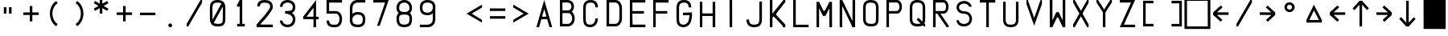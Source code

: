 SplineFontDB: 3.2
FontName: HoneywellMCDU
FullName: HoneywellMCDU
FamilyName: HoneywellMCDU
Weight: Regular
Copyright: Copyright (c) 2021, Tyler Knox
UComments: "2021-2-17: Created with FontForge (http://fontforge.org)"
Version: 001.000
ItalicAngle: 0
UnderlinePosition: -100
UnderlineWidth: 50
Ascent: 800
Descent: 200
InvalidEm: 0
LayerCount: 2
Layer: 0 0 "Back" 1
Layer: 1 0 "Fore" 0
XUID: [1021 809 -1304484988 425]
StyleMap: 0x0000
FSType: 0
OS2Version: 0
OS2_WeightWidthSlopeOnly: 0
OS2_UseTypoMetrics: 1
CreationTime: 1613613920
ModificationTime: 1641206711
PfmFamily: 17
TTFWeight: 400
TTFWidth: 5
LineGap: 90
VLineGap: 90
OS2TypoAscent: 0
OS2TypoAOffset: 1
OS2TypoDescent: 0
OS2TypoDOffset: 1
OS2TypoLinegap: 90
OS2WinAscent: 0
OS2WinAOffset: 1
OS2WinDescent: 0
OS2WinDOffset: 1
HheadAscent: 0
HheadAOffset: 1
HheadDescent: 0
HheadDOffset: 1
OS2Vendor: 'PfEd'
OS2UnicodeRanges: 00000083.00000000.00000000.00000000
MarkAttachClasses: 1
DEI: 91125
Encoding: UnicodeFull
UnicodeInterp: none
NameList: AGL For New Fonts
DisplaySize: -48
AntiAlias: 1
FitToEm: 0
WinInfo: 9174 22 26
BeginPrivate: 0
EndPrivate
Grid
608.199981689 1300 m 0
 608.199981689 -700 l 1024
640.199981689 1300 m 0
 640.199981689 -700 l 1024
-1000 1226 m 0
 2000 1226 l 1024
EndSplineSet
BeginChars: 1114112 64

StartChar: O
Encoding: 79 79 0
Width: 720
Flags: HW
LayerCount: 2
Fore
SplineSet
238.583007812 801.227539062 m 0
 303.016601562 801.219726562 363.608398438 790.763671875 409.565429688 751.420898438 c 0
 455.5859375 712.025390625 478.861328125 647.788085938 479.16796875 561.374023438 c 2
 479.16796875 561.251953125 l 1
 478.333984375 242.083007812 l 2
 478.369140625 158.099609375 469.250976562 95.5810546875 426.543945312 53.0634765625 c 0
 383.907226562 10.615234375 321.637695312 1.880859375 238.616210938 2.0732421875 c 0
 174.068359375 1.3662109375 113.111328125 11.478515625 67.0244140625 51 c 0
 20.896484375 90.5556640625 -2.0859375 155.265625 -1.6669921875 242.258789062 c 2
 -2.5009765625 561.127929688 l 1
 -2.5009765625 561.279296875 l 1
 -2.5009765625 561.4296875 l 2
 -2.080078125 647.701171875 21.2099609375 712.095703125 67.2001953125 751.725585938 c 0
 113.138671875 791.310546875 173.98828125 801.955078125 238.583007812 801.227539062 c 0
237.866210938 721.235351562 m 2
 182.814453125 721.876953125 143.720703125 712.063476562 119.419921875 691.123046875 c 0
 95.1220703125 670.185546875 77.859375 633.888671875 77.5009765625 561.060546875 c 0
 77.5009765625 561.052734375 77.5009765625 561.046875 77.5009765625 561.0390625 c 2
 78.333984375 242.021484375 l 1
 78.333984375 241.874023438 l 2
 77.9794921875 168.340820312 95.0234375 132.376953125 119.103515625 111.728515625 c 0
 143.18359375 91.0791015625 182.549804688 81.443359375 237.884765625 82.064453125 c 2
 238.161132812 82.068359375 l 1
 238.44140625 82.064453125 l 2
 315.125 81.861328125 352.76953125 92.4990234375 370.103515625 109.755859375 c 0
 387.4375 127.013671875 398.365234375 164.70703125 398.333007812 242.048828125 c 2
 398.333007812 242.111328125 l 1
 399.166015625 561.091796875 l 2
 399.166015625 561.09765625 399.166015625 561.103515625 399.166015625 561.110351562 c 0
 398.904296875 634.115234375 381.783203125 669.892578125 357.5390625 690.646484375 c 0
 333.29296875 711.40234375 293.8515625 721.25 238.345703125 721.232421875 c 2
 238.106445312 721.232421875 l 1
 237.866210938 721.235351562 l 2
EndSplineSet
Validated: 524321
EndChar

StartChar: A
Encoding: 65 65 1
Width: 720
Flags: HW
LayerCount: 2
Fore
SplineSet
238.982421875 798.396484375 m 1
 479.130859375 20.708984375 l 1
 479.166015625 -1.666015625 l 1
 402.534179688 -2.375 l 1
 239.348632812 539.102539062 l 1
 77.494140625 -3.1064453125 l 1
 0.83203125 -3.3330078125 l 1
 0.8369140625 19.7744140625 l 1
 238.982421875 798.396484375 l 1
98.091796875 316.666015625 m 1
 379.767578125 318.33203125 l 1
 380.241210938 238.333007812 l 1
 98.5654296875 236.66796875 l 1
 98.091796875 316.666015625 l 1
EndSplineSet
Validated: 524293
EndChar

StartChar: D
Encoding: 68 68 2
Width: 720
Flags: HW
LayerCount: 2
Fore
SplineSet
0.5078125 2.6220703125 m 1
 0.5078125 799.948242188 l 1
 80.25390625 799.948242188 l 1
 80.25390625 2.6220703125 l 1
 0.5078125 2.6220703125 l 1
41.359375 800.381835938 m 5
 280.508789062 798.54296875 l 1
 279.654296875 798.536132812 l 1
 386.395507812 800.450195312 478.413085938 695.174804688 479.674804688 559.331054688 c 2
 479.674804688 559.143554688 l 1
 479.674804688 240.896484375 l 1
 479.674804688 240.862304688 l 2
 479.440429688 104.84765625 386.2578125 2.677734375 280.555664062 2.1884765625 c 2
 280.462890625 2.1884765625 l 1
 41.220703125 2.1884765625 l 1
 41.220703125 81.931640625 l 1
 280.184570312 81.931640625 l 2
 331.522460938 82.169921875 399.759765625 141.3359375 399.930664062 241.000976562 c 2
 399.930664062 558.588867188 l 2
 399.001953125 658.474609375 330.010742188 719.680664062 281.0859375 718.803710938 c 2
 280.65625 718.794921875 l 1
 41.080078125 719.634765625 l 1
 41.359375 800.381835938 l 5
EndSplineSet
Validated: 524325
EndChar

StartChar: F
Encoding: 70 70 3
Width: 720
Flags: HW
LayerCount: 2
Fore
SplineSet
0 0 m 29
 0 799 l 25
 477 798 l 25
 478 719 l 25
 78 718 l 25
 79 478 l 25
 437 479 l 25
 437 398 l 25
 78 399 l 25
 79 0 l 25
 0 0 l 29
EndSplineSet
Validated: 1
EndChar

StartChar: I
Encoding: 73 73 4
Width: 720
Flags: HW
LayerCount: 2
Fore
SplineSet
199 0 m 29
 198 799 l 25
 278 799 l 25
 279 0 l 25
 199 0 l 29
EndSplineSet
Validated: 1
EndChar

StartChar: K
Encoding: 75 75 5
Width: 720
Flags: HW
LayerCount: 2
Fore
SplineSet
0 0 m 29
 0 799 l 25
 80 799 l 25
 80 399 l 25
 421 798 l 25
 482 800 l 25
 481 740 l 25
 200 399 l 25
 201 359 l 25
 480 77 l 25
 481 0 l 25
 401 0 l 25
 402 37 l 25
 119 318 l 25
 119 318 82 279 81 279 c 0
 80 279 81 0 81 0 c 25
 0 0 l 29
EndSplineSet
Validated: 33
EndChar

StartChar: L
Encoding: 76 76 6
Width: 720
Flags: HW
LayerCount: 2
Fore
SplineSet
0 799 m 29
 80 799 l 25
 81 78 l 25
 480 78 l 25
 481 -1 l 25
 0 0 l 25
 0 799 l 29
EndSplineSet
Validated: 1
EndChar

StartChar: T
Encoding: 84 84 7
Width: 720
Flags: HW
LayerCount: 2
Fore
SplineSet
200 0 m 29
 201 719 l 25
 0 719 l 25
 0 799 l 25
 481 799 l 25
 481 718 l 25
 280 719 l 25
 281 0 l 25
 200 0 l 29
EndSplineSet
Validated: 1
EndChar

StartChar: M
Encoding: 77 77 8
Width: 720
Flags: HW
LayerCount: 2
Fore
SplineSet
0 0 m 25
 0 797 l 25
 78 800 l 25
 218 517 l 25
 260 517 l 29
 401 798 l 25
 481 798 l 25
 483 0 l 25
 400 0 l 25
 399 597 l 25
 280 358 l 25
 200 357 l 25
 81 598 l 25
 80 0 l 25
 0 0 l 25
EndSplineSet
Validated: 1
EndChar

StartChar: N
Encoding: 78 78 9
Width: 720
Flags: HW
LayerCount: 2
Fore
SplineSet
-4.7529296875 -0.361328125 m 1
 -4.7529296875 798.948242188 l 1
 74.123046875 798.948242188 l 1
 74.123046875 -0.361328125 l 1
 -4.7529296875 -0.361328125 l 1
475.198242188 797.224609375 m 1
 474.358398438 -0.404296875 l 1
 394.482421875 -0.318359375 l 1
 395.322265625 797.310546875 l 1
 475.198242188 797.224609375 l 1
75.0888671875 798.854492188 m 1
 469.91015625 30.8251953125 l 1
 394.486328125 -0.314453125 l 1
 -0.3046875 767.735351562 l 1
 75.0888671875 798.854492188 l 1
EndSplineSet
Validated: 524293
EndChar

StartChar: H
Encoding: 72 72 10
Width: 720
Flags: HW
LayerCount: 2
Fore
SplineSet
0 0 m 29
 0 799 l 25
 78 800 l 25
 77 439 l 25
 397 439 l 25
 397 799 l 25
 478 799 l 25
 478 0 l 25
 397 0 l 25
 397 359 l 25
 77 358 l 25
 77 0 l 25
 0 0 l 29
EndSplineSet
Validated: 1
EndChar

StartChar: S
Encoding: 83 83 11
Width: 720
Flags: HW
LayerCount: 2
Fore
SplineSet
241.19921875 798.849609375 m 4
 275.365234375 799.09765625 309.325195312 791.17578125 340.580078125 777.58984375 c 4
 405.088867188 749.727539062 468.4765625 692.940429688 469.3046875 617.734375 c 5
 442.508789062 617.5078125 415.71484375 617.282226562 388.919921875 617.055664062 c 5
 386.48828125 653.5234375 354.346679688 679.381835938 324.635742188 695.751953125 c 4
 263.387695312 731.403320312 184.573242188 721.546875 126.763671875 683.956054688 c 4
 86.2109375 660.163085938 72.576171875 608.41796875 84.115234375 564.903320312 c 4
 100.243164062 506.165039062 166.807617188 482.975585938 221.4609375 477.512695312 c 5
 278.12890625 477.861328125 337.090820312 468.626953125 384.53125 435.485351562 c 4
 489.129882812 365.5703125 513.25 207.270507812 444.678710938 104.46875 c 4
 376.951171875 5.2265625 236.489257812 -24.162109375 127.65234375 17.390625 c 4
 53.8115234375 43.556640625 -1.623046875 116.694335938 0 196.03515625 c 5
 74.7841796875 196.247070312 l 5
 74.537109375 169.954101562 85.7802734375 131.828125 116.142578125 116.172851562 c 5
 182.116210938 64.9794921875 282.440429688 68.810546875 348.553710938 117.948242188 c 4
 401.848632812 155.962890625 411.885742188 228.640625 396.083007812 288.040039062 c 4
 381.41796875 349.50390625 322.287109375 392.922851562 260.189453125 395.483398438 c 5
 197.653320312 395.001953125 132.759765625 406.090820312 80.5869140625 442.700195312 c 4
 6.341796875 491.763671875 -21.8154296875 596.796875 18.1123046875 676.350585938 c 4
 57.802734375 759.249023438 153.65625 797.590820312 241.19921875 798.849609375 c 4
241.19921875 798.849609375 m 1028
EndSplineSet
Validated: 524321
EndChar

StartChar: U
Encoding: 85 85 12
Width: 720
Flags: HW
LayerCount: 2
Fore
SplineSet
477.145507812 798.904296875 m 1
 477.979492188 241.841796875 l 1
 477.979492188 241.77734375 l 2
 477.875 176.892578125 467.780273438 116.172851562 428.758789062 69.9345703125 c 0
 389.73828125 23.6982421875 325.745117188 0.2177734375 239.42578125 -0.2919921875 c 2
 239.080078125 -0.2919921875 l 1
 238.73828125 -0.2880859375 l 2
 173.53515625 0.458984375 113.263671875 11.65625 67.9287109375 51.1455078125 c 0
 22.59375 90.6337890625 0.0673828125 154.17578125 -0.4306640625 239.100585938 c 2
 -0.43359375 239.216796875 l 1
 -0.43359375 798.842773438 l 1
 79.048828125 798.842773438 l 1
 79.048828125 239.568359375 l 2
 79.470703125 167.688476562 96.1318359375 131.984375 120.131835938 111.078125 c 0
 144.072265625 90.2265625 183.165039062 79.890625 239.250976562 79.2001953125 c 0
 312.045898438 79.6767578125 347.424804688 96.7958984375 368.017578125 121.197265625 c 0
 388.639648438 145.6328125 398.408203125 185.63671875 398.5 241.903320312 c 2
 397.663085938 798.78125 l 1
 477.145507812 798.904296875 l 1
EndSplineSet
Validated: 524289
EndChar

StartChar: V
Encoding: 86 86 13
Width: 720
Flags: HW
LayerCount: 2
Fore
SplineSet
41.0576171875 799.965820312 m 1
 240.022460938 237.751953125 l 1
 437.280273438 799.978515625 l 1
 481.666015625 798.749023438 l 1
 481.052734375 677.520507812 l 1
 239.975585938 -2.75 l 1
 -0.541015625 677.809570312 l 1
 -0.224609375 799.203125 l 1
 41.0576171875 799.965820312 l 1
EndSplineSet
Validated: 524289
EndChar

StartChar: X
Encoding: 88 88 14
Width: 720
Flags: HW
LayerCount: 2
Fore
SplineSet
0.84375 798.287109375 m 5
 49.958984375 798.111328125 l 5
 481.62890625 78.658203125 l 5
 481.471679688 -1.95703125 l 5
 435.434570312 -2.494140625 l 5
 1.26171875 719.459960938 l 5
 0.84375 798.287109375 l 5
437.956054688 798.561523438 m 5
 481.471679688 798.826171875 l 5
 482.4453125 719.01171875 l 5
 49.5205078125 -2.525390625 l 5
 -1.501953125 -4.4580078125 l 5
 0.0283203125 77.8583984375 l 5
 437.956054688 798.561523438 l 5
EndSplineSet
Validated: 524293
EndChar

StartChar: B
Encoding: 66 66 15
Width: 720
Flags: HW
LayerCount: 2
Fore
SplineSet
79.6962890625 800.08203125 m 5
 80.529296875 1.1943359375 l 5
 1.0322265625 1.1123046875 l 5
 0.232421875 763.4296875 l 4
 0.1943359375 800 l 5
 79.6962890625 800.08203125 l 5
39.4404296875 800.516601562 m 5
 238.93359375 799.638671875 l 6
 302.107421875 799.807617188 354.626953125 774.991210938 388.788085938 737.098632812 c 4
 422.948242188 699.206054688 439.37109375 650.055664062 439.612304688 601.350585938 c 4
 439.853515625 552.645507812 423.90234375 503.30078125 389.970703125 465.110351562 c 4
 356.0390625 426.918945312 303.5546875 401.745117188 240.079101562 401.420898438 c 6
 239.9765625 401.41796875 l 5
 40.779296875 401.41796875 l 5
 40.779296875 480.918945312 l 5
 239.672851562 480.918945312 l 6
 283.50390625 481.142578125 311.208984375 496.15234375 330.541992188 517.912109375 c 4
 349.875 539.672851562 360.263671875 570.047851562 360.111328125 600.956054688 c 4
 359.958007812 631.864257812 349.251953125 662.22265625 329.741210938 683.865234375 c 4
 310.23046875 705.508789062 282.536132812 720.252929688 239.14453125 720.137695312 c 6
 238.923828125 720.137695312 l 5
 38.7744140625 721.8125 l 5
 39.4404296875 800.516601562 l 5
40.779296875 480.918945312 m 5
 239.041015625 480.918945312 l 6
 310.590820312 480.926757812 369.318359375 449.79296875 406.598632812 404.0859375 c 4
 443.87890625 358.377929688 461.307617188 299.952148438 461.463867188 241.971679688 c 4
 461.620117188 183.991210938 444.50390625 125.411132812 407.490234375 79.34765625 c 4
 370.477539062 33.2841796875 311.977539062 1.53515625 240.327148438 0.7236328125 c 6
 240.018554688 0.720703125 l 5
 39.7763671875 1.55859375 l 5
 40.1103515625 81.0556640625 l 5
 239.46484375 80.2216796875 l 6
 289.416992188 80.7978515625 321.958007812 99.822265625 345.518554688 129.14453125 c 4
 369.086914062 158.475585938 382.078125 199.904296875 381.96484375 241.7578125 c 4
 381.852539062 283.611328125 368.63671875 324.84765625 344.993164062 353.836914062 c 4
 321.349609375 382.82421875 288.875976562 401.423828125 239.043945312 401.41796875 c 6
 239.041015625 401.41796875 l 5
 40.779296875 401.41796875 l 5
 40.779296875 480.918945312 l 5
EndSplineSet
Validated: 524325
EndChar

StartChar: C
Encoding: 67 67 16
Width: 720
Flags: HW
LayerCount: 2
Fore
SplineSet
237.481445312 799.793945312 m 2
 237.512695312 799.793945312 l 2
 311.381835938 799.610351562 370.126953125 774.956054688 407.483398438 733.068359375 c 0
 444.844726562 691.173828125 459.442382812 635.947265625 459.211914062 580.327148438 c 1
 379.213867188 580.65625 l 1
 379.385742188 622.158203125 368.642578125 656.424804688 347.776367188 679.822265625 c 0
 326.91015625 703.220703125 294.553710938 719.655273438 237.291015625 719.79296875 c 2
 237.275390625 719.79296875 l 1
 237.259765625 719.79296875 l 2
 184.62109375 719.958007812 145.159179688 709.994140625 120.383789062 688.80078125 c 0
 95.607421875 667.608398438 78.111328125 631.875 78.7216796875 559.787109375 c 2
 78.7216796875 559.615234375 l 1
 78.7216796875 238.6015625 l 1
 78.7216796875 238.478515625 l 2
 78.388671875 184.1875 88.3037109375 143.357421875 107.520507812 118.704101562 c 0
 126.73046875 94.0576171875 156.53125 78.12890625 218.638671875 78.380859375 c 0
 277.12109375 78.763671875 313.251953125 102.158203125 339.135742188 136.724609375 c 0
 365.025390625 171.297851562 377.95703125 218.950195312 377.549804688 260.21484375 c 1
 457.544921875 261.005859375 l 1
 458.11328125 203.387695312 441.811523438 140.373046875 403.170898438 88.7734375 c 0
 364.53125 37.173828125 300.837890625 -1.099609375 219.122070312 -1.6240234375 c 2
 219.079101562 -1.6240234375 l 1
 219.036132812 -1.6240234375 l 2
 141.052734375 -1.953125 80.4267578125 23.33203125 44.423828125 69.521484375 c 0
 8.4208984375 115.711914062 -1.6669921875 175.352539062 -1.2763671875 238.970703125 c 2
 -1.2763671875 559.107421875 l 2
 -2.0087890625 645.53515625 22.271484375 710.154296875 68.3837890625 749.596679688 c 0
 114.489257812 789.033203125 175.017578125 799.986328125 237.481445312 799.793945312 c 2
EndSplineSet
Validated: 524321
EndChar

StartChar: E
Encoding: 69 69 17
Width: 720
Flags: HW
LayerCount: 2
Fore
SplineSet
0 0 m 25
 0 799 l 25
 480 798 l 25
 480 719 l 25
 78 718 l 25
 79 478 l 25
 437 479 l 25
 437 398 l 25
 78 399 l 17
 83.7880859375 82 l 0
 482.794921875 82 l 0
 483 0 l 9
 0 0 l 25
EndSplineSet
Validated: 524289
EndChar

StartChar: R
Encoding: 82 82 18
Width: 720
Flags: HW
LayerCount: 2
Fore
SplineSet
-2.083984375 801.091796875 m 5
 77.9599609375 801.008789062 l 5
 77.1259765625 -0.2451171875 l 5
 -2.91796875 -0.1591796875 l 5
 -2.083984375 801.091796875 l 5
318.784179688 802.719726562 m 5
 318.799804688 802.719726562 l 6
 533.984375 803.411132812 535.129882812 400.868164062 319.756835938 400.841796875 c 6
 37.220703125 400.0078125 l 5
 36.986328125 480.051757812 l 5
 319.689453125 480.884765625 l 5
 319.748046875 480.884765625 l 6
 429.225585938 480.8984375 428.1796875 723.037109375 319.049804688 722.676757812 c 6
 319.04296875 722.676757812 l 5
 38.0576171875 721.842773438 l 5
 37.8173828125 801.885742188 l 5
 318.784179688 802.719726562 l 5
179.553710938 465.202148438 m 5
 483.877929688 45.814453125 l 5
 482.336914062 -1.8701171875 l 5
 419.095703125 -1.1962890625 l 5
 114.771484375 418.192382812 l 5
 179.553710938 465.202148438 l 5
EndSplineSet
Validated: 524325
EndChar

StartChar: P
Encoding: 80 80 19
Width: 720
Flags: HW
LayerCount: 2
Fore
SplineSet
-2.083984375 801.091796875 m 1
 77.9599609375 801.008789062 l 1
 77.1259765625 -0.2451171875 l 1
 -2.91796875 -0.1591796875 l 1
 -2.083984375 801.091796875 l 1
318.784179688 802.719726562 m 1
 318.799804688 802.719726562 l 2
 533.984375 803.411132812 535.129882812 400.868164062 319.756835938 400.841796875 c 2
 37.220703125 400.0078125 l 1
 36.986328125 480.051757812 l 1
 319.689453125 480.884765625 l 1
 319.748046875 480.884765625 l 2
 429.225585938 480.8984375 428.1796875 723.037109375 319.049804688 722.676757812 c 2
 319.04296875 722.676757812 l 1
 38.0576171875 721.842773438 l 1
 37.8173828125 801.885742188 l 1
 318.784179688 802.719726562 l 1
EndSplineSet
Validated: 524325
EndChar

StartChar: G
Encoding: 71 71 20
Width: 720
Flags: HW
LayerCount: 2
Fore
SplineSet
237.481445312 799.59375 m 2
 237.512695312 799.59375 l 2
 311.381835938 799.41015625 370.126953125 774.756835938 407.483398438 732.868164062 c 0
 444.844726562 690.973632812 459.442382812 635.747070312 459.212890625 580.126953125 c 1
 379.21484375 580.456054688 l 1
 379.38671875 621.958007812 368.643554688 656.224609375 347.77734375 679.623046875 c 0
 326.911132812 703.020507812 294.5546875 719.456054688 237.291992188 719.592773438 c 2
 237.275390625 719.592773438 l 1
 237.259765625 719.592773438 l 2
 184.62109375 719.7578125 145.16015625 709.793945312 120.3828125 688.6015625 c 0
 95.6064453125 667.408203125 78.111328125 631.674804688 78.7216796875 559.586914062 c 2
 78.7216796875 559.415039062 l 1
 78.7216796875 238.401367188 l 1
 78.7216796875 238.278320312 l 2
 78.3876953125 183.987304688 88.3037109375 143.158203125 107.520507812 118.50390625 c 0
 126.73046875 93.8583984375 156.53125 77.9287109375 218.639648438 78.1806640625 c 0
 277.12109375 78.564453125 307.404296875 107.234375 339.13671875 136.525390625 c 0
 382.350585938 176.4140625 402.422851562 309.709960938 400.252929688 357.654296875 c 1
 480.248046875 358.4453125 l 1
 482.819335938 292.409179688 453.771484375 142.697265625 403.170898438 88.5732421875 c 0
 359.147460938 41.4833984375 300.836914062 -1.2998046875 219.122070312 -1.82421875 c 2
 219.079101562 -1.82421875 l 1
 219.036132812 -1.82421875 l 2
 141.052734375 -2.1533203125 80.4267578125 23.1318359375 44.423828125 69.322265625 c 0
 8.4208984375 115.51171875 -1.6669921875 175.15234375 -1.2763671875 238.770507812 c 2
 -1.2763671875 558.907226562 l 2
 -2.0087890625 645.334960938 22.271484375 709.955078125 68.3837890625 749.397460938 c 0
 114.489257812 788.833007812 175.018554688 799.786132812 237.481445312 799.59375 c 2
479.703125 437.623046875 m 1
 479.942382812 357.622070312 l 1
 198.782226562 356.782226562 l 1
 198.541992188 436.780273438 l 1
 479.703125 437.623046875 l 1
EndSplineSet
Validated: 524325
EndChar

StartChar: J
Encoding: 74 74 21
Width: 720
Flags: HW
LayerCount: 2
Fore
SplineSet
399.166992188 239.44921875 m 2
 399.166992188 156.720703125 377.375976562 120.774414062 349.411132812 101.690429688 c 0
 325.63671875 85.4658203125 288.778320312 77.115234375 239.165039062 76.66796875 c 0
 158.104492188 77.3896484375 122.427734375 99.4091796875 103.288085938 127.706054688 c 0
 87.0009765625 151.78515625 78.6796875 188.67578125 78.3330078125 237.788085938 c 1
 -1.6650390625 237.22265625 l 1
 -1.267578125 180.825195312 7.080078125 127.1640625 36.9755859375 82.96484375 c 0
 75.3564453125 26.220703125 144.146484375 -3.33203125 239.504882812 -3.33203125 c 0
 296.319335938 -2.861328125 350.204101562 5.384765625 394.427734375 35.564453125 c 0
 451.52734375 74.5322265625 479.166992188 143.267578125 479.166992188 239.44921875 c 2
 479.166992188 798.333007812 l 1
 399.166992188 798.333007812 l 1
 399.166992188 239.44921875 l 2
EndSplineSet
Validated: 524297
EndChar

StartChar: Q
Encoding: 81 81 22
Width: 720
Flags: HW
LayerCount: 2
Fore
SplineSet
238.583007812 800.827148438 m 0
 303.015625 800.819335938 363.608398438 790.36328125 409.565429688 751.021484375 c 0
 455.5859375 711.625976562 478.861328125 647.388671875 479.16796875 560.974609375 c 2
 479.16796875 560.8515625 l 1
 478.333984375 241.682617188 l 2
 478.370117188 157.700195312 469.25 95.181640625 426.543945312 52.6640625 c 0
 383.90625 10.21484375 321.637695312 1.48046875 238.616210938 1.6728515625 c 0
 174.068359375 0.966796875 113.112304688 11.078125 67.0244140625 50.599609375 c 0
 20.8974609375 90.15625 -2.0859375 154.866210938 -1.6669921875 241.858398438 c 2
 -2.5009765625 560.728515625 l 1
 -2.5009765625 560.87890625 l 1
 -2.5009765625 561.029296875 l 2
 -2.0791015625 647.301757812 21.2099609375 711.696289062 67.2001953125 751.325195312 c 0
 113.138671875 790.911132812 173.98828125 801.5546875 238.583007812 800.827148438 c 0
237.866210938 720.834960938 m 2
 182.814453125 721.4765625 143.721679688 711.663085938 119.420898438 690.723632812 c 0
 95.1220703125 669.78515625 77.859375 633.489257812 77.5009765625 560.661132812 c 0
 77.5009765625 560.653320312 77.5009765625 560.647460938 77.5009765625 560.638671875 c 2
 78.333984375 241.62109375 l 1
 78.333984375 241.473632812 l 2
 77.98046875 167.940429688 95.0234375 131.977539062 119.103515625 111.328125 c 0
 143.18359375 90.6787109375 182.55078125 81.04296875 237.884765625 81.6650390625 c 2
 238.161132812 81.66796875 l 1
 238.44140625 81.6650390625 l 2
 315.125 81.4609375 352.76953125 92.0986328125 370.103515625 109.356445312 c 0
 387.4375 126.614257812 398.365234375 164.307617188 398.333007812 241.649414062 c 2
 398.333007812 241.7109375 l 1
 399.166015625 560.69140625 l 2
 399.166015625 560.697265625 399.166015625 560.703125 399.166015625 560.709960938 c 0
 398.905273438 633.71484375 381.782226562 669.4921875 357.5390625 690.247070312 c 0
 333.29296875 711.001953125 293.8515625 720.849609375 238.345703125 720.83203125 c 2
 238.10546875 720.83203125 l 1
 237.866210938 720.834960938 l 2
267.53515625 266.513671875 m 1
 480.03515625 64.8466796875 l 1
 480.000976562 6.666015625 l 1
 424.965820312 6.8193359375 l 1
 212.465820312 208.486328125 l 1
 267.53515625 266.513671875 l 1
EndSplineSet
Validated: 524325
EndChar

StartChar: W
Encoding: 87 87 23
Width: 720
Flags: HW
LayerCount: 2
Fore
SplineSet
481 798 m 25
 481 1 l 25
 403 -2 l 25
 263 281 l 25
 221 281 l 25
 80 0 l 25
 0 0 l 25
 -2 798 l 25
 81 798 l 25
 82 201 l 25
 201 440 l 25
 281 441 l 25
 400 200 l 25
 401 798 l 25
 481 798 l 25
EndSplineSet
Validated: 1
EndChar

StartChar: Y
Encoding: 89 89 24
Width: 720
Flags: HW
LayerCount: 2
Fore
SplineSet
199.166992188 -3.3330078125 m 1
 199.166992188 518.333007812 l 1
 279.166992188 518.333007812 l 1
 279.166992188 -3.3330078125 l 1
 199.166992188 -3.3330078125 l 1
428.48828125 799.009765625 m 1
 481.666015625 799.166992188 l 1
 481.51171875 730.991210938 l 1
 240.041015625 375.950195312 l 1
 0.1806640625 730.118164062 l 1
 0.8330078125 799.166992188 l 1
 51.4853515625 798.215820312 l 1
 239.958007812 519.048828125 l 1
 428.48828125 799.009765625 l 1
EndSplineSet
Validated: 524293
EndChar

StartChar: Z
Encoding: 90 90 25
Width: 720
Flags: HW
LayerCount: 2
Fore
SplineSet
476.383789062 799.295898438 m 1
 127.091796875 78.205078125 l 1
 479.248046875 77.5009765625 l 1
 479.087890625 -2.5009765625 l 1
 -0.427734375 -1.5380859375 l 1
 348.616210938 719.036132812 l 1
 0.080078125 718.334960938 l 1
 -0.080078125 798.333007812 l 1
 476.383789062 799.295898438 l 1
EndSplineSet
Validated: 524289
EndChar

StartChar: bracketleft
Encoding: 91 91 26
Width: 720
Flags: HW
LayerCount: 2
Fore
SplineSet
320.879882812 0.0009765625 m 1
 320.879882812 80.0009765625 l 1
 79.259765625 80.0009765625 l 1
 79.9990234375 722.5 l 1
 320.879882812 722.5 l 1
 320.879882812 802.5 l 1
 0.0908203125 802.5 l 1
 -0.8330078125 0.0009765625 l 1
 320.879882812 0.0009765625 l 1
EndSplineSet
Validated: 524297
EndChar

StartChar: bracketright
Encoding: 93 93 27
Width: 720
Flags: HW
LayerCount: 2
Fore
SplineSet
158.33203125 78.333984375 m 1
 158.33203125 -1.666015625 l 1
 480.046875 -1.666015625 l 1
 479.12109375 800.833007812 l 1
 158.33203125 800.833007812 l 1
 158.33203125 720.833007812 l 1
 399.212890625 720.833007812 l 1
 399.954101562 78.333984375 l 1
 158.33203125 78.333984375 l 1
EndSplineSet
Validated: 524297
EndChar

StartChar: zero
Encoding: 48 48 28
Width: 720
Flags: HW
LayerCount: 2
Fore
SplineSet
238.583007812 801.227539062 m 4
 303.016601562 801.219726562 363.608398438 790.763671875 409.565429688 751.420898438 c 4
 455.5859375 712.025390625 478.861328125 647.788085938 479.16796875 561.374023438 c 6
 479.16796875 561.251953125 l 5
 478.333984375 242.083007812 l 6
 478.369140625 158.099609375 469.250976562 95.5810546875 426.543945312 53.0634765625 c 4
 383.907226562 10.615234375 321.637695312 1.880859375 238.616210938 2.0732421875 c 4
 174.068359375 1.3662109375 113.111328125 11.478515625 67.0244140625 51 c 4
 20.896484375 90.5556640625 -2.0859375 155.265625 -1.6669921875 242.258789062 c 6
 -2.5009765625 561.127929688 l 5
 -2.5009765625 561.279296875 l 5
 -2.5009765625 561.4296875 l 6
 -2.080078125 647.701171875 21.2099609375 712.095703125 67.2001953125 751.725585938 c 4
 113.138671875 791.310546875 173.98828125 801.955078125 238.583007812 801.227539062 c 4
237.866210938 721.235351562 m 6
 182.814453125 721.876953125 143.720703125 712.063476562 119.419921875 691.123046875 c 4
 95.1220703125 670.185546875 77.859375 633.888671875 77.5009765625 561.060546875 c 4
 77.5009765625 561.052734375 77.5009765625 561.046875 77.5009765625 561.0390625 c 6
 78.333984375 242.021484375 l 5
 78.333984375 241.874023438 l 6
 77.9794921875 168.340820312 95.0234375 132.376953125 119.103515625 111.728515625 c 4
 143.18359375 91.0791015625 182.549804688 81.443359375 237.884765625 82.064453125 c 6
 238.161132812 82.068359375 l 5
 238.44140625 82.064453125 l 6
 315.125 81.861328125 352.76953125 92.4990234375 370.103515625 109.755859375 c 4
 387.4375 127.013671875 398.365234375 164.70703125 398.333007812 242.048828125 c 6
 398.333007812 242.111328125 l 5
 399.166015625 561.091796875 l 6
 399.166015625 561.09765625 399.166015625 561.103515625 399.166015625 561.110351562 c 4
 398.904296875 634.115234375 381.783203125 669.892578125 357.5390625 690.646484375 c 4
 333.29296875 711.40234375 293.8515625 721.25 238.345703125 721.232421875 c 6
 238.106445312 721.232421875 l 5
 237.866210938 721.235351562 l 6
361.939453125 700.251953125 m 5
 431.39453125 660.549804688 l 5
 112.2265625 102.21484375 l 5
 42.775390625 141.916992188 l 5
 361.939453125 700.251953125 l 5
EndSplineSet
Validated: 524325
EndChar

StartChar: one
Encoding: 49 49 29
Width: 720
Flags: HW
LayerCount: 2
Fore
SplineSet
199.1640625 798.602539062 m 1
 278.333984375 800 l 1
 278.333984375 41.66796875 l 1
 198.333007812 41.66796875 l 1
 198.333007812 629.284179688 l 1
 175.002929688 582.231445312 l 1
 103.331054688 617.768554688 l 1
 199.1640625 798.602539062 l 1
119.999023438 82.4990234375 m 1
 357.499023438 82.4990234375 l 1
 357.499023438 2.5009765625 l 1
 119.999023438 2.5009765625 l 1
 119.999023438 82.4990234375 l 1
EndSplineSet
Validated: 524293
EndChar

StartChar: two
Encoding: 50 50 30
Width: 720
Flags: HW
LayerCount: 2
Fore
SplineSet
248.791015625 800.314453125 m 2
 248.922851562 800.314453125 l 1
 249.051757812 800.314453125 l 2
 316.314453125 799.853515625 377.7734375 790.561523438 426.584960938 756.791015625 c 0
 475.395507812 723.020507812 504.03125 663.448242188 504.467773438 588.490234375 c 2
 504.471679688 587.984375 l 1
 504.461914062 587.482421875 l 2
 503.669921875 544.1953125 480.749023438 513.142578125 451.486328125 470.694335938 c 0
 422.224609375 428.245117188 383.286132812 379.59765625 340.49609375 328.05859375 c 0
 254.91796875 224.982421875 132.771484375 118.25 68.73828125 30.4765625 c 5
 1.0556640625 79.853515625 l 5
 69.265625 173.353515625 191.708984375 280.006835938 276.036132812 381.575195312 c 0
 318.198242188 432.358398438 356.037109375 479.846679688 382.506835938 518.244140625 c 0
 408.912109375 556.547851562 420.633789062 590.8671875 420.650390625 588.916015625 c 1
 420.154296875 644.8203125 405.091796875 669.78125 378.915039062 687.891601562 c 0
 352.615234375 706.087890625 307.61328125 716.10546875 248.659179688 716.530273438 c 0
 192.188476562 716.555664062 154.430664062 705.829101562 133.751953125 690.198242188 c 0
 113.0625 674.55859375 102.237304688 653.743164062 102.1484375 609.978515625 c 1
 18.3701171875 610.149414062 l 1
 18.494140625 671.290039062 40.455078125 724.694335938 83.2314453125 757.029296875 c 0
 126.008789062 789.364257812 182.374023438 800.358398438 248.791015625 800.314453125 c 2
-0.755859375 82.947265625 m 1
 504.54296875 82.07421875 l 1
 504.397460938 -1.70703125 l 1
 -0.9013671875 -0.833984375 l 1
 -0.755859375 82.947265625 l 1
EndSplineSet
Validated: 524325
EndChar

StartChar: three
Encoding: 51 51 31
Width: 720
Flags: HW
LayerCount: 2
Fore
SplineSet
160.497070312 399.169921875 m 1
 274.481445312 400.5625 357.158203125 353.311523438 387.159179688 292.87890625 c 0
 395.52734375 276.020507812 400.243164062 257.791992188 400.82421875 238.1015625 c 0
 400.06640625 193.680664062 386.590820312 157.6640625 364.955078125 131.290039062 c 0
 337.630859375 97.982421875 294.951171875 76.650390625 237.090820312 76.650390625 c 0
 170.606445312 76.650390625 121.5546875 107.071289062 97.21875 142.58203125 c 0
 84.9375 160.50390625 79.0732421875 179.331054688 79.1669921875 196.454101562 c 1
 -0.83203125 196.888671875 l 1
 -1.02734375 161.076171875 10.859375 127.090820312 31.181640625 97.4365234375 c 0
 72.0166015625 37.8505859375 147.266601562 -4.3779296875 240.458007812 -3.3310546875 c 0
 317.203125 -2.416015625 383.431640625 27.69921875 426.83203125 80.6025390625 c 0
 461.587890625 122.969726562 480.006835938 177.486328125 480.838867188 238.547851562 c 0
 480.060546875 270.790039062 472.5078125 300.884765625 458.861328125 328.374023438 c 0
 439.913085938 366.54296875 410.461914062 398.241210938 373.5859375 422.56640625 c 1
 405.025390625 435.004882812 433.623046875 455.259765625 452.658203125 486.939453125 c 0
 470.909179688 517.314453125 478.7734375 554.380859375 478.331054688 598.73828125 c 0
 477.6171875 648.330078125 459.659179688 691.06640625 431.004882812 723.2421875 c 0
 388.98828125 770.422851562 319.685546875 801.19140625 237.491210938 801.19140625 c 0
 156.098632812 801.19140625 87.419921875 770.861328125 46.162109375 723.9453125 c 0
 17.490234375 691.342773438 0.833984375 649.180664062 0.833984375 598.8046875 c 1
 80.8310546875 599.528320312 l 1
 80.556640625 630.388671875 90.2802734375 652.993164062 106.250976562 671.153320312 c 0
 132.612304688 701.129882812 182.412109375 721.19140625 237.491210938 721.19140625 c 0
 293.455078125 721.19140625 344.134765625 700.520507812 371.249023438 670.073242188 c 0
 388.204101562 651.036132812 398.348632812 627.760742188 398.348632812 595.266601562 c 0
 398.348632812 562.453125 392.1640625 541.587890625 384.034179688 528.056640625 c 0
 374.2109375 511.708984375 359.390625 501.032226562 332.940429688 493.096679688 c 0
 293.682617188 481.319335938 229.193359375 480.184570312 159.403320312 479.163085938 c 1
 160.497070312 399.169921875 l 1
EndSplineSet
Validated: 524329
EndChar

StartChar: four
Encoding: 52 52 32
Width: 720
Flags: HW
LayerCount: 2
Fore
SplineSet
397.499023438 800.375 m 1
 397.499023438 -0.833984375 l 1
 317.500976562 -0.833984375 l 1
 317.500976562 577.958984375 l 1
 63.3369140625 270.35546875 l 1
 1.6640625 321.3125 l 1
 397.499023438 800.375 l 1
-0.6953125 319.999023438 m 1
 479.305664062 318.33203125 l 1
 479.029296875 238.333984375 l 1
 -0.9716796875 240.000976562 l 1
 -0.6953125 319.999023438 l 1
EndSplineSet
Validated: 524293
EndChar

StartChar: five
Encoding: 53 53 33
Width: 720
Flags: HW
LayerCount: 2
Fore
SplineSet
-1.6669921875 800.907226562 m 1
 480.075195312 800 l 1
 479.924804688 719.999023438 l 1
 78.333984375 720.755859375 l 1
 78.333984375 480.139648438 l 1
 279.047851562 480.83203125 l 1
 279.069335938 480.83203125 l 2
 345.8984375 480.997070312 400.708007812 447.9765625 433.94140625 401.77734375 c 0
 467.174804688 355.579101562 481.852539062 297.75 481.659179688 240.384765625 c 0
 481.465820312 183.020507812 466.400390625 125.286132812 433.341796875 79.0849609375 c 0
 400.283203125 32.8828125 346.14453125 -0.5712890625 280.158203125 -0.833984375 c 2
 280.078125 -0.833984375 l 1
 198.059570312 -0.833984375 l 1
 197.782226562 -0.830078125 l 2
 129.328125 0.1123046875 75.802734375 25.5 43.0244140625 64.677734375 c 0
 10.2451171875 103.854492188 -1.5791015625 152.955078125 -1.6669921875 199.08984375 c 1
 78.333984375 199.243164062 l 1
 78.3955078125 166.875976562 86.98828125 136.799804688 104.379882812 116.012695312 c 0
 121.7578125 95.2421875 148.133789062 79.8896484375 198.766601562 79.16796875 c 2
 279.840820312 79.16796875 l 2
 320.813476562 79.330078125 347.334960938 96.361328125 368.282226562 125.63671875 c 0
 389.229492188 154.911132812 401.516601562 197.642578125 401.661132812 240.655273438 c 0
 401.805664062 283.668945312 389.807617188 326.131835938 368.99609375 355.0625 c 0
 348.184570312 383.993164062 321.58203125 400.9375 279.26953125 400.833984375 c 0
 279.268554688 400.833984375 279.267578125 400.833984375 279.266601562 400.833984375 c 2
 -1.6669921875 399.861328125 l 1
 -1.6669921875 800.907226562 l 1
EndSplineSet
Validated: 524321
EndChar

StartChar: six
Encoding: 54 54 34
Width: 720
Flags: HW
LayerCount: 2
Fore
SplineSet
238.59765625 798.333007812 m 2
 479.16796875 798.333007812 l 1
 479.16796875 718.334960938 l 1
 238.201171875 718.334960938 l 1
 238.069335938 718.334960938 l 2
 188.514648438 718.662109375 149.48046875 702.314453125 122.086914062 675.061523438 c 0
 94.6943359375 647.80859375 77.9326171875 608.807617188 78.3310546875 557.8125 c 2
 78.333984375 557.655273438 l 1
 78.333984375 387.770507812 l 1
 120.309570312 419.08203125 175.859375 438.540039062 238.407226562 438.330078125 c 0
 302.883789062 438.41015625 362.708984375 427.973632812 408.744140625 391.48046875 c 0
 454.811523438 354.961914062 479.482421875 294.033203125 479.16796875 215.670898438 c 2
 479.165039062 215.572265625 l 1
 479.165039062 215.474609375 l 2
 478.682617188 161.6953125 467.747070312 105.698242188 428.47265625 62.9091796875 c 0
 389.198242188 20.119140625 325.934570312 -3.09375 238.444335938 -3.333984375 c 2
 238.272460938 -3.333984375 l 1
 238.096679688 -3.333984375 l 2
 174.653320312 -2.9609375 116.345703125 9.400390625 71.099609375 42.4892578125 c 0
 25.85546875 75.576171875 -1.6767578125 130.916992188 -1.6669921875 197.499023438 c 2
 -1.6669921875 557.499023438 l 1
 -1.6640625 557.188476562 l 1
 -2.20703125 626.75390625 22.224609375 688.55859375 65.6650390625 731.776367188 c 0
 109.10546875 774.994140625 170.54296875 798.782226562 238.59765625 798.333007812 c 2
238.189453125 358.33203125 m 2
 137.315429688 358.693359375 77.837890625 291.53515625 78.333984375 238.791992188 c 2
 78.333984375 197.49609375 l 1
 78.333984375 197.493164062 l 2
 78.326171875 150.579101562 92.642578125 125.846679688 118.325195312 107.065429688 c 0
 143.979492188 88.3046875 185.6171875 77.0087890625 238.391601562 76.6728515625 c 0
 312.326171875 76.9052734375 349.012695312 94.6474609375 369.534179688 117.005859375 c 0
 390.05078125 139.358398438 398.755859375 172.678710938 399.163085938 216.052734375 c 0
 399.405273438 278.944335938 383.575195312 309.344726562 359.045898438 328.7890625 c 0
 334.508789062 348.240234375 293.68359375 358.413085938 238.391601562 358.33203125 c 2
 238.290039062 358.33203125 l 1
 238.189453125 358.33203125 l 2
EndSplineSet
Validated: 524321
EndChar

StartChar: seven
Encoding: 55 55 35
Width: 720
Flags: HW
LayerCount: 2
Fore
SplineSet
0.833984375 799.166015625 m 1
 480.305664062 799.166015625 l 1
 199.47265625 -7.2275390625 l 1
 118.02734375 -4.4384765625 l 1
 368.02734375 719.165039062 l 1
 0.833984375 719.165039062 l 1
 0.833984375 799.166015625 l 1
EndSplineSet
Validated: 524289
EndChar

StartChar: eight
Encoding: 56 56 36
Width: 720
Flags: HW
LayerCount: 2
Fore
SplineSet
238.32421875 799.154296875 m 0
 307.997070312 799.694335938 369.755859375 775.5859375 412.9921875 732.08984375 c 0
 456.301757812 688.51953125 480.095703125 626.8671875 480.83203125 557.926757812 c 2
 480.837890625 557.290039062 l 1
 480.825195312 556.653320312 l 2
 479.842773438 510.231445312 467.012695312 458.420898438 427.442382812 419.220703125 c 0
 421.923828125 413.75390625 415.857421875 408.702148438 409.458007812 403.90625 c 1
 414.619140625 400.602539062 419.649414062 397.125976562 424.390625 393.206054688 c 0
 467.32421875 357.708984375 479.885742188 302.139648438 480.000976562 238.44140625 c 0
 480.310546875 149.686523438 456.54296875 84.8876953125 409.934570312 45.783203125 c 0
 363.321289062 6.6728515625 302.739257812 -2.9150390625 239.115234375 -4.158203125 c 2
 238.521484375 -4.1708984375 l 1
 237.927734375 -4.1650390625 l 2
 174.256835938 -3.51953125 113.42578125 7.6220703125 67.2119140625 47.228515625 c 0
 21.0537109375 86.7890625 -2.763671875 151.440429688 -1.658203125 237.743164062 c 0
 -2.01171875 301.294921875 10.0458984375 356.719726562 52.783203125 392.123046875 c 0
 57.8916015625 396.354492188 63.2783203125 400.161132812 68.8759765625 403.67578125 c 1
 61.9384765625 408.806640625 55.3447265625 414.208007812 49.4306640625 420.125 c 0
 10.02734375 459.54296875 -2.3759765625 511.875976562 -1.6455078125 559.037109375 c 0
 -3.42578125 695.791015625 100.7890625 800.024414062 238.32421875 799.154296875 c 0
238.03515625 719.16796875 m 2
 137.45703125 719.920898438 76.8603515625 659.064453125 78.328125 559.756835938 c 2
 78.33984375 559.083007812 l 1
 78.3251953125 558.40625 l 2
 77.6943359375 525.206054688 85.2763671875 497.424804688 106.009765625 476.682617188 c 0
 126.744140625 455.940429688 165.045898438 438.057617188 238.51171875 438.01953125 c 0
 242.278320312 438.017578125 245.748046875 437.885742188 249.418945312 437.844726562 c 0
 315.705078125 439.647460938 351.296875 456.397460938 371.139648438 476.0546875 c 0
 391.879882812 496.600585938 399.994140625 524.356445312 400.805664062 557.646484375 c 0
 400.134765625 608.818359375 383.419921875 648.362304688 356.252929688 675.692382812 c 0
 328.982421875 703.126953125 290.262695312 719.630859375 238.690429688 719.16796875 c 2
 238.364257812 719.165039062 l 1
 238.03515625 719.16796875 l 2
248.370117188 357.821289062 m 0
 245.2890625 357.755859375 242.411132812 357.506835938 239.265625 357.499023438 c 1
 239.49609375 357.501953125 l 1
 162.627929688 356.8671875 121.475585938 345.140625 103.8203125 330.514648438 c 0
 86.1640625 315.889648438 77.970703125 292.174804688 78.3310546875 237.764648438 c 2
 78.333984375 237.361328125 l 1
 78.3310546875 236.958984375 l 2
 77.3564453125 164.712890625 94.4736328125 129.223632812 119.26953125 107.97265625 c 0
 143.977539062 86.796875 184.037109375 76.4677734375 238.176757812 75.8486328125 c 0
 293.786132812 77.00390625 334.134765625 86.61328125 358.513671875 107.068359375 c 0
 382.987304688 127.6015625 400.267578125 162.876953125 400 238.192382812 c 2
 400 238.228515625 l 1
 400 238.262695312 l 2
 399.90625 292.49609375 391.354492188 316.716796875 373.416015625 331.547851562 c 0
 356.301757812 345.698242188 317.959960938 356.788085938 248.370117188 357.821289062 c 0
EndSplineSet
Validated: 524321
EndChar

StartChar: nine
Encoding: 57 57 37
Width: 720
Flags: HW
LayerCount: 2
Fore
SplineSet
238.899414062 -3.328125 m 2
 -1.669921875 -3.328125 l 1
 -1.669921875 76.669921875 l 1
 239.296875 76.669921875 l 1
 239.428710938 76.669921875 l 2
 288.983398438 76.3427734375 328.017578125 92.6904296875 355.411132812 119.943359375 c 0
 382.803710938 147.196289062 399.565429688 186.197265625 399.166992188 237.192382812 c 2
 399.1640625 237.349609375 l 1
 399.1640625 407.234375 l 1
 357.188476562 375.922851562 301.638671875 356.46484375 239.090820312 356.674804688 c 0
 174.614257812 356.594726562 114.788085938 367.03125 68.7529296875 403.525390625 c 0
 22.6865234375 440.04296875 -1.9853515625 500.971679688 -1.669921875 579.333984375 c 2
 -1.6669921875 579.432617188 l 1
 -1.6669921875 579.530273438 l 2
 -1.1845703125 633.310546875 9.7509765625 689.306640625 49.025390625 732.095703125 c 0
 88.2998046875 774.885742188 151.563476562 798.098632812 239.053710938 798.338867188 c 2
 239.225585938 798.338867188 l 1
 239.401367188 798.338867188 l 2
 302.84375 797.965820312 361.151367188 785.604492188 406.3984375 752.515625 c 0
 451.642578125 719.428710938 479.174804688 664.087890625 479.165039062 597.505859375 c 2
 479.165039062 237.505859375 l 1
 479.162109375 237.81640625 l 1
 479.705078125 168.250976562 455.2734375 106.447265625 411.833007812 63.2294921875 c 0
 368.392578125 20.01171875 306.955078125 -3.77734375 238.899414062 -3.328125 c 2
239.30859375 436.672851562 m 1
 239.30859375 436.672851562 l 1
 340.182617188 436.311523438 399.66015625 503.469726562 399.163085938 556.212890625 c 2
 399.163085938 597.508789062 l 1
 399.163085938 597.51171875 l 2
 399.171875 644.42578125 384.854492188 669.158203125 359.171875 687.939453125 c 0
 333.518554688 706.700195312 291.880859375 717.99609375 239.10546875 718.33203125 c 0
 165.171875 718.099609375 128.485351562 700.357421875 107.962890625 677.999023438 c 0
 87.447265625 655.646484375 78.7412109375 622.327148438 78.333984375 578.952148438 c 0
 78.091796875 516.060546875 93.9228515625 485.66015625 118.452148438 466.215820312 c 0
 142.989257812 446.764648438 183.814453125 436.591796875 239.10546875 436.672851562 c 2
 239.20703125 436.672851562 l 1
 239.30859375 436.672851562 l 1
EndSplineSet
Validated: 524325
EndChar

StartChar: colon
Encoding: 58 58 38
Width: 720
Flags: HW
LayerCount: 2
Fore
Validated: 1
EndChar

StartChar: underscore
Encoding: 95 95 39
Width: 720
Flags: HW
LayerCount: 2
Fore
SplineSet
558 802 m 25
 -86 800 l 25
 -86 0 l 25
 560 0 l 25
 558 802 l 25
-166 884 m 25
 640 886 l 25
 640 -80 l 25
 -164 -80 l 25
 -166 884 l 25
EndSplineSet
Validated: 1
EndChar

StartChar: period
Encoding: 46 46 40
Width: 720
Flags: HW
LayerCount: 2
Fore
SplineSet
156 59 m 28
 155 92 182 119 215 118 c 28
 248 117 274 90 275 57 c 28
 276 26 249 -1 218 0 c 28
 185 1 157 26 156 59 c 28
EndSplineSet
Validated: 33
EndChar

StartChar: slash
Encoding: 47 47 41
Width: 720
Flags: HW
LayerCount: 2
Fore
SplineSet
432.500976562 801.239257812 m 1
 481.0703125 801.666992188 l 1
 480.47265625 722.09375 l 1
 50.47265625 0.4248046875 l 1
 1.0703125 0.83203125 l 1
 0.833984375 77.0732421875 l 1
 432.500976562 801.239257812 l 1
EndSplineSet
Validated: 524289
EndChar

StartChar: uni0394
Encoding: 916 916 42
Width: 720
Flags: HW
LayerCount: 2
Fore
SplineSet
232.247070312 680.490234375 m 1
 479.065429688 200 l 1
 480.001953125 200 l 1
 480.001953125 198.17578125 l 1
 480.1640625 197.858398438 l 1
 480.001953125 197.775390625 l 1
 480.001953125 119.998046875 l 1
 0 119.998046875 l 1
 0 200 l 1
 0.2705078125 200 l 1
 0.02734375 200.1171875 l 1
 232.247070312 680.490234375 l 1
234.421875 501.174804688 m 1
 88.828125 200 l 1
 389.127929688 200 l 1
 234.421875 501.174804688 l 1
EndSplineSet
Validated: 524289
EndChar

StartChar: uni0000
Encoding: 0 0 43
Width: 720
Flags: HW
LayerCount: 2
Fore
SplineSet
558 802 m 25
 -86 800 l 25
 -86 0 l 25
 560 0 l 25
 558 802 l 25
-166 884 m 25
 640 886 l 25
 640 -80 l 25
 -164 -80 l 25
 -166 884 l 25
EndSplineSet
Validated: 1
EndChar

StartChar: space
Encoding: 32 32 44
Width: 720
Flags: HW
LayerCount: 2
Fore
Validated: 1
EndChar

StartChar: hyphen
Encoding: 45 45 45
Width: 720
Flags: HW
LayerCount: 2
Fore
SplineSet
0 437.499023438 m 1
 0 357.499023438 l 1
 480 357.499023438 l 1
 480 437.499023438 l 1
 0 437.499023438 l 1
EndSplineSet
Validated: 524289
EndChar

StartChar: less
Encoding: 60 60 46
Width: 720
Flags: HW
LayerCount: 2
Fore
SplineSet
480.5546875 681.145507812 m 1
 481.112304688 592.186523438 l 1
 159.045898438 399.249023438 l 1
 479.37109375 205.353515625 l 1
 479.794921875 118.811523438 l 1
 0.95703125 399.083007812 l 1
 480.5546875 681.145507812 l 1
EndSplineSet
Validated: 524289
EndChar

StartChar: greater
Encoding: 62 62 47
Width: 720
Flags: HW
LayerCount: 2
Fore
SplineSet
1.513671875 681.145507812 m 1
 481.112304688 399.083007812 l 1
 2.2734375 118.811523438 l 1
 2.697265625 205.353515625 l 1
 323.022460938 399.249023438 l 1
 0.95703125 592.186523438 l 1
 1.513671875 681.145507812 l 1
EndSplineSet
Validated: 524289
EndChar

StartChar: bar
Encoding: 124 124 48
Width: 720
Flags: HW
LayerCount: 2
Fore
SplineSet
432.500976562 801.239257812 m 1
 481.0703125 801.666992188 l 1
 480.47265625 722.09375 l 1
 50.47265625 0.4248046875 l 1
 1.0703125 0.83203125 l 1
 0.833984375 77.0732421875 l 1
 432.500976562 801.239257812 l 1
EndSplineSet
Validated: 524289
EndChar

StartChar: arrowup
Encoding: 8593 8593 49
Width: 720
Flags: HW
LayerCount: 2
Fore
SplineSet
200.000976562 -0.833984375 m 1
 280.000976562 -0.833984375 l 1
 280.000976562 799.166015625 l 1
 200.000976562 799.166015625 l 1
 200.000976562 -0.833984375 l 1
259.606445312 744.78125 m 1
 259.606445312 744.78125 200.413085938 798.575195312 200.393554688 798.553710938 c 2
 -15.439453125 561.053710938 l 1
 -15.439453125 561.053710938 43.75390625 507.259765625 43.7734375 507.28125 c 2
 259.606445312 744.78125 l 1
279.506835938 799.495117188 m 1
 220.475585938 745.5234375 l 1
 433.827148438 512.170898438 l 1
 492.858398438 566.142578125 l 1
 492.858398438 566.142578125 279.524414062 799.475585938 279.506835938 799.495117188 c 1
EndSplineSet
Validated: 524325
EndChar

StartChar: arrowdown
Encoding: 8595 8595 50
Width: 720
Flags: HW
LayerCount: 2
Fore
SplineSet
280.000976562 799.491210938 m 1
 200.000976562 799.491210938 l 1
 200.000976562 -0.5087890625 l 1
 280.000976562 -0.5087890625 l 1
 280.000976562 799.491210938 l 1
200.393554688 0.10546875 m 1
 259.606445312 53.8779296875 l 1
 43.7734375 291.377929688 l 1
 -15.439453125 237.60546875 l 1
 200.393554688 0.10546875 l 1
220.475585938 53.1318359375 m 1
 279.506835938 -0.8388671875 l 1
 492.858398438 232.516601562 l 1
 433.827148438 286.487304688 l 1
 220.475585938 53.1318359375 l 1
EndSplineSet
Validated: 524293
EndChar

StartChar: arrowleft
Encoding: 8592 8592 51
Width: 720
Flags: HW
LayerCount: 2
Fore
SplineSet
480.609375 360.538085938 m 1
 480.469726562 440.538085938 l 1
 2.1337890625 439.705078125 l 1
 2.2734375 359.705078125 l 1
 480.609375 360.538085938 l 1
2.796875 439.29296875 m 1
 56.5908203125 380.099609375 l 1
 294.111328125 595.951171875 l 1
 240.318359375 655.14453125 l 1
 240.318359375 655.14453125 2.818359375 439.3125 2.796875 439.29296875 c 1
55.8466796875 419.23046875 m 1
 1.875 360.19921875 l 1
 235.229492188 146.846679688 l 1
 289.200195312 205.877929688 l 1
 55.8466796875 419.23046875 l 1
EndSplineSet
Validated: 524293
EndChar

StartChar: arrowright
Encoding: 8594 8594 52
Width: 720
Flags: HW
LayerCount: 2
Fore
SplineSet
1.609375 440.537109375 m 1
 1.0419921875 360.5390625 l 1
 480.208007812 357.20703125 l 1
 480.775390625 437.205078125 l 1
 1.609375 440.537109375 l 1
426.106445312 377.598632812 m 1
 426.106445312 377.598632812 479.900390625 436.791992188 479.87890625 436.811523438 c 2
 242.37890625 652.64453125 l 1
 242.37890625 652.64453125 188.584960938 593.450195312 188.606445312 593.430664062 c 2
 426.106445312 377.598632812 l 1
480.80078125 357.6796875 m 1
 426.848632812 416.729492188 l 1
 193.516601562 203.395507812 l 1
 247.467773438 144.346679688 l 1
 480.80078125 357.6796875 l 1
EndSplineSet
Validated: 524325
EndChar

StartChar: plus
Encoding: 43 43 53
Width: 720
Flags: HW
LayerCount: 2
Fore
SplineSet
0 437.499023438 m 1
 0 357.499023438 l 1
 480 357.499023438 l 1
 480 437.499023438 l 1
 0 437.499023438 l 1
280.000976562 637.5 m 1
 200.000976562 637.5 l 1
 200.000976562 157.5 l 1
 280.000976562 157.5 l 1
 280.000976562 637.5 l 1
EndSplineSet
Validated: 524293
EndChar

StartChar: asterisk
Encoding: 42 42 54
Width: 720
Flags: HW
LayerCount: 2
Fore
SplineSet
280.833007812 880.83984375 m 1
 200.833007812 880.83984375 l 1
 200.833007812 400.83984375 l 1
 280.833007812 400.83984375 l 1
 280.833007812 880.83984375 l 1
52.9453125 795.506835938 m 1
 52.9453125 795.506835938 12.9443359375 726.223632812 13.0302734375 726.173828125 c 2
 428.721679688 486.173828125 l 1
 428.721679688 486.173828125 468.72265625 555.45703125 468.635742188 555.506835938 c 2
 52.9453125 795.506835938 l 1
12.9443359375 555.45703125 m 2
 52.9453125 486.173828125 l 1
 468.72265625 726.223632812 l 1
 428.721679688 795.506835938 l 1
 428.721679688 795.506835938 13.0302734375 555.506835938 12.9443359375 555.45703125 c 2
EndSplineSet
Validated: 524325
EndChar

StartChar: equal
Encoding: 61 61 55
Width: 720
Flags: HW
LayerCount: 2
Fore
SplineSet
0.833984375 320.833007812 m 1
 0.833984375 240.833007812 l 1
 480.833007812 240.833007812 l 1
 480.833007812 320.833007812 l 1
 0.833984375 320.833007812 l 1
-0.833984375 562.499023438 m 1
 -0.833984375 482.499023438 l 1
 479.16796875 482.499023438 l 1
 479.16796875 562.499023438 l 1
 -0.833984375 562.499023438 l 1
EndSplineSet
Validated: 524289
EndChar

StartChar: parenleft
Encoding: 40 40 56
Width: 720
Flags: HW
LayerCount: 2
Fore
SplineSet
98.5390625 400.727539062 m 0
 98.5390625 248.5546875 163.483398438 93.6513671875 296.158203125 5.0458984375 c 1
 310.899414062 27.2294921875 325.982421875 49.48046875 340.5078125 71.62109375 c 1
 234.819335938 142.203125 178.5390625 270.12890625 178.5390625 400.727539062 c 0
 178.5390625 530.1171875 233.618164062 656.49609375 341.228515625 727.469726562 c 1
 297.184570312 794.248046875 l 1
 162.552734375 705.453125 98.5390625 551.61328125 98.5390625 400.727539062 c 0
EndSplineSet
Validated: 524297
EndChar

StartChar: parenright
Encoding: 41 41 57
Width: 720
Flags: HW
LayerCount: 2
Fore
SplineSet
339.650390625 400.728515625 m 0
 339.650390625 270.12890625 283.370117188 142.203125 177.604492188 71.5693359375 c 1
 222.03125 5.0458984375 l 1
 354.70703125 93.6513671875 419.650390625 248.5546875 419.650390625 400.728515625 c 0
 419.650390625 551.61328125 355.637695312 705.453125 221.005859375 794.248046875 c 1
 221.005859375 794.248046875 176.961914062 727.469726562 177.041015625 727.416992188 c 0
 284.572265625 656.49609375 339.650390625 530.1171875 339.650390625 400.728515625 c 0
EndSplineSet
Validated: 524329
EndChar

StartChar: degree
Encoding: 176 176 58
Width: 720
Flags: HW
LayerCount: 2
Fore
SplineSet
120 600 m 0
 120 644.208007812 155.791992188 680 200 680 c 0
 244.208007812 680 280 644.208007812 280 600 c 0
 280 555.791992188 244.208007812 520 200 520 c 0
 155.791992188 520 120 555.791992188 120 600 c 0
40 600 m 0
 40 511.66015625 111.66015625 440 200 440 c 0
 288.33984375 440 360 511.66015625 360 600 c 0
 360 688.33984375 288.33984375 760 200 760 c 0
 111.66015625 760 40 688.33984375 40 600 c 0
EndSplineSet
Validated: 524297
EndChar

StartChar: ampersand
Encoding: 38 38 59
Width: 720
Flags: HW
LayerCount: 2
Fore
SplineSet
0 437.499023438 m 1
 0 357.499023438 l 1
 480 357.499023438 l 1
 480 437.499023438 l 1
 0 437.499023438 l 1
280.000976562 637.5 m 1
 200.000976562 637.5 l 1
 200.000976562 157.5 l 1
 280.000976562 157.5 l 1
 280.000976562 637.5 l 1
EndSplineSet
Validated: 524293
EndChar

StartChar: braceleft
Encoding: 123 123 60
Width: 720
Flags: HW
LayerCount: 2
Fore
SplineSet
480.609375 360.538085938 m 1
 480.469726562 440.538085938 l 1
 2.1337890625 439.705078125 l 1
 2.2734375 359.705078125 l 1
 480.609375 360.538085938 l 1
2.796875 439.29296875 m 1
 56.5908203125 380.099609375 l 1
 294.111328125 595.951171875 l 1
 240.318359375 655.14453125 l 1
 240.318359375 655.14453125 2.818359375 439.3125 2.796875 439.29296875 c 1
55.8466796875 419.23046875 m 1
 1.875 360.19921875 l 1
 235.229492188 146.846679688 l 1
 289.200195312 205.877929688 l 1
 55.8466796875 419.23046875 l 1
EndSplineSet
Validated: 524293
EndChar

StartChar: braceright
Encoding: 125 125 61
Width: 720
Flags: HW
LayerCount: 2
Fore
SplineSet
1.609375 440.537109375 m 1
 1.0419921875 360.5390625 l 1
 480.208007812 357.20703125 l 1
 480.775390625 437.205078125 l 1
 1.609375 440.537109375 l 1
426.106445312 377.598632812 m 1
 426.106445312 377.598632812 479.900390625 436.791992188 479.87890625 436.811523438 c 2
 242.37890625 652.64453125 l 1
 242.37890625 652.64453125 188.584960938 593.450195312 188.606445312 593.430664062 c 2
 426.106445312 377.598632812 l 1
480.80078125 357.6796875 m 1
 426.848632812 416.729492188 l 1
 193.516601562 203.395507812 l 1
 247.467773438 144.346679688 l 1
 480.80078125 357.6796875 l 1
EndSplineSet
Validated: 524325
EndChar

StartChar: quotedbl
Encoding: 34 34 62
Width: 720
Flags: HW
LayerCount: 2
Fore
SplineSet
119.165039062 600.833984375 m 1
 199.166015625 600.833984375 l 1
 199.166015625 401.666992188 l 1
 119.165039062 401.666992188 l 1
 119.165039062 600.833984375 l 1
280.000976562 600.833984375 m 1
 359.999023438 600.833984375 l 1
 359.999023438 400 l 1
 280.000976562 400 l 1
 280.000976562 600.833984375 l 1
EndSplineSet
Validated: 524289
EndChar

StartChar: block
Encoding: 9608 9608 63
Width: 720
Flags: HWO
LayerCount: 2
Fore
SplineSet
15 885 m 1
 703 885 l 1
 703 -81 l 1
 17 -79 l 1
 15 885 l 1
EndSplineSet
Validated: 1
EndChar
EndChars
EndSplineFont
